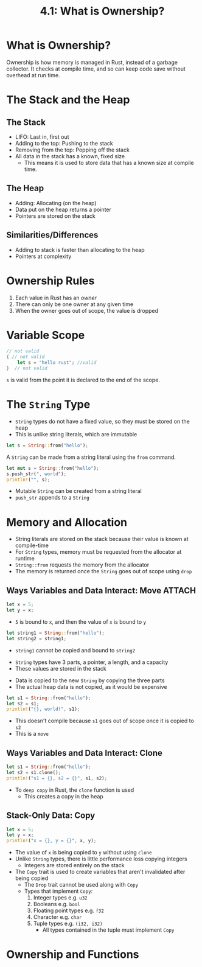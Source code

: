 #+title: 4.1: What is Ownership?
* What is Ownership?
Ownership is how memory is managed in Rust, instead of a garbage collector. It checks at compile time, and so can keep code save without overhead at run time.
* The Stack and the Heap
** The Stack
+ LIFO: Last in, first out
+ Adding to the top: Pushing to the stack
+ Removing from the top: Popping off the stack
+ All data in the stack has a known, fixed size
  + This means it is used to store data that has a known size at compile time.
** The Heap
+ Adding: Allocating (on the heap)
+ Data put on the heap returns a pointer
+ Pointers are stored on the stack
** Similarities/Differences
+ Adding to stack is faster than allocating to the heap
+ Pointers at complexity
* Ownership Rules
1. Each value in Rust has an /owner/
2. There can only be one owner at any given time
3. When the owner goes out of scope, the value is dropped
* Variable Scope
#+begin_src rust
// not valid
{ // not valid
    let s = "hello rust"; //valid
}  // not valid
#+end_src
~s~ is valid from the point it is declared to the end of the scope.
* The ~String~ Type
+ ~String~ types do not have a fixed value, so they must be stored on the heap
+ This is unlike string literals, which are immutable
#+begin_src rust
let s = String::from("hello");
#+end_src
A ~String~ can be made from a string literal using the ~from~ command.

#+begin_src rust
let mut s = String::from("hello");
s.push_str(", world");
println!("", s);
#+end_src

#+RESULTS:
: hello, world
+ Mutable ~String~ can be created from a string literal
+ ~push_str~ appends to a ~String~
* Memory and Allocation
+ String literals are stored on the stack because their value is known at compile-time
+ For ~String~ types, memory must be requested from the allocator at runtime
+ ~String::from~ requests the memory from the allocator
+ The memory is returned once the ~String~ goes out of scope using ~drop~
** Ways Variables and Data Interact: Move :ATTACH:
:PROPERTIES:
:ID:       7b77867a-c5d8-4bb8-8e17-f8b669181f77
:END:
#+begin_src rust
let x = 5;
let y = x;
#+end_src
+ =5= is bound to ~x~, and then the value of ~x~ is bound to ~y~

#+begin_src rust
let string1 = String::from("hello");
let string2 = string1;
#+end_src
+ ~string1~ cannot be copied and bound to ~string2~

[[attachment:_20220617_162301trpl04-01.svg]]
+ ~String~ types have 3 parts, a pointer, a length, and a capacity
+ These values are stored in the stack

[[attachment:_20220617_191157trpl04-02.svg]]
+ Data is copied to the new ~String~ by copying the three parts
+ The actual heap data is not copied, as it would be expensive

#+begin_src rust
let s1 = String::from("hello");
let s2 = s1;
println!("{}, world!", s1);
#+end_src

#+RESULTS:
: error: Could not compile `cargoO1ctSt`.
+ This doesn't compile because ~s1~ goes out of scope once it is copied to ~s2~
+ This is a =move=
** Ways Variables and Data Interact: Clone
#+begin_src rust
let s1 = String::from("hello");
let s2 = s1.clone();
println!("s1 = {}, s2 = {}", s1, s2);
#+end_src

#+RESULTS:
: s1 = hello, s2 = hello

+ To =deep copy= in Rust, the ~clone~ function is used
  + This creates a copy in the heap
** Stack-Only Data: Copy
#+begin_src rust
let x = 5;
let y = x;
println!("x = {}, y = {}", x, y);
#+end_src

#+RESULTS:
: x = 5, y = 5

+ The value of ~x~ is being copied to ~y~ without using ~clone~
+ Unlike ~String~ types, there is little performance loss copying integers
  + Integers are stored entirely on the stack
+ The =Copy= trait is used to create variables that aren't invalidated after being copied
  + The =Drop= trait cannot be used along with =Copy=
  + Types that implement =Copy=:
    1. Integer types e.g. =u32=
    2. Booleans e.g. =bool=
    3. Floating point types e.g. =f32=
    4. Character e.g. =char=
    5. Tuple types e.g. =(i32, i32)=
       + All types contained in the tuple must implement =Copy=
* Ownership and Functions
